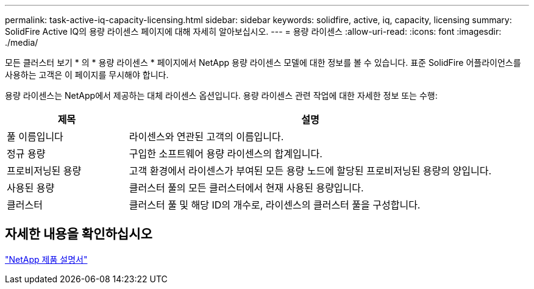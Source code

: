 ---
permalink: task-active-iq-capacity-licensing.html 
sidebar: sidebar 
keywords: solidfire, active, iq, capacity, licensing 
summary: SolidFire Active IQ의 용량 라이센스 페이지에 대해 자세히 알아보십시오. 
---
= 용량 라이센스
:allow-uri-read: 
:icons: font
:imagesdir: ./media/


[role="lead"]
모든 클러스터 보기 * 의 * 용량 라이센스 * 페이지에서 NetApp 용량 라이센스 모델에 대한 정보를 볼 수 있습니다. 표준 SolidFire 어플라이언스를 사용하는 고객은 이 페이지를 무시해야 합니다.

용량 라이센스는 NetApp에서 제공하는 대체 라이센스 옵션입니다. 용량 라이센스 관련 작업에 대한 자세한 정보 또는 수행:

[cols="25,75"]
|===
| 제목 | 설명 


| 풀 이름입니다 | 라이센스와 연관된 고객의 이름입니다. 


| 정규 용량 | 구입한 소프트웨어 용량 라이센스의 합계입니다. 


| 프로비저닝된 용량 | 고객 환경에서 라이센스가 부여된 모든 용량 노드에 할당된 프로비저닝된 용량의 양입니다. 


| 사용된 용량 | 클러스터 풀의 모든 클러스터에서 현재 사용된 용량입니다. 


| 클러스터 | 클러스터 풀 및 해당 ID의 개수로, 라이센스의 클러스터 풀을 구성합니다. 
|===


== 자세한 내용을 확인하십시오

https://www.netapp.com/support-and-training/documentation/["NetApp 제품 설명서"^]
